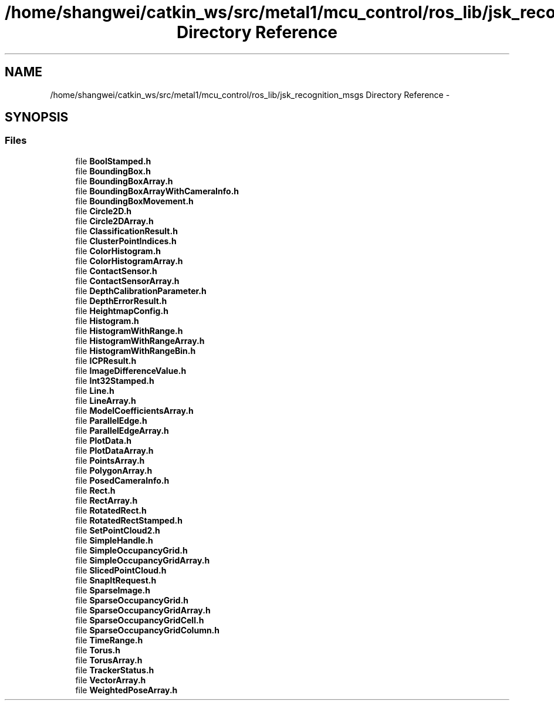 .TH "/home/shangwei/catkin_ws/src/metal1/mcu_control/ros_lib/jsk_recognition_msgs Directory Reference" 3 "Sat Jul 9 2016" "angelbot" \" -*- nroff -*-
.ad l
.nh
.SH NAME
/home/shangwei/catkin_ws/src/metal1/mcu_control/ros_lib/jsk_recognition_msgs Directory Reference \- 
.SH SYNOPSIS
.br
.PP
.SS "Files"

.in +1c
.ti -1c
.RI "file \fBBoolStamped\&.h\fP"
.br
.ti -1c
.RI "file \fBBoundingBox\&.h\fP"
.br
.ti -1c
.RI "file \fBBoundingBoxArray\&.h\fP"
.br
.ti -1c
.RI "file \fBBoundingBoxArrayWithCameraInfo\&.h\fP"
.br
.ti -1c
.RI "file \fBBoundingBoxMovement\&.h\fP"
.br
.ti -1c
.RI "file \fBCircle2D\&.h\fP"
.br
.ti -1c
.RI "file \fBCircle2DArray\&.h\fP"
.br
.ti -1c
.RI "file \fBClassificationResult\&.h\fP"
.br
.ti -1c
.RI "file \fBClusterPointIndices\&.h\fP"
.br
.ti -1c
.RI "file \fBColorHistogram\&.h\fP"
.br
.ti -1c
.RI "file \fBColorHistogramArray\&.h\fP"
.br
.ti -1c
.RI "file \fBContactSensor\&.h\fP"
.br
.ti -1c
.RI "file \fBContactSensorArray\&.h\fP"
.br
.ti -1c
.RI "file \fBDepthCalibrationParameter\&.h\fP"
.br
.ti -1c
.RI "file \fBDepthErrorResult\&.h\fP"
.br
.ti -1c
.RI "file \fBHeightmapConfig\&.h\fP"
.br
.ti -1c
.RI "file \fBHistogram\&.h\fP"
.br
.ti -1c
.RI "file \fBHistogramWithRange\&.h\fP"
.br
.ti -1c
.RI "file \fBHistogramWithRangeArray\&.h\fP"
.br
.ti -1c
.RI "file \fBHistogramWithRangeBin\&.h\fP"
.br
.ti -1c
.RI "file \fBICPResult\&.h\fP"
.br
.ti -1c
.RI "file \fBImageDifferenceValue\&.h\fP"
.br
.ti -1c
.RI "file \fBInt32Stamped\&.h\fP"
.br
.ti -1c
.RI "file \fBLine\&.h\fP"
.br
.ti -1c
.RI "file \fBLineArray\&.h\fP"
.br
.ti -1c
.RI "file \fBModelCoefficientsArray\&.h\fP"
.br
.ti -1c
.RI "file \fBParallelEdge\&.h\fP"
.br
.ti -1c
.RI "file \fBParallelEdgeArray\&.h\fP"
.br
.ti -1c
.RI "file \fBPlotData\&.h\fP"
.br
.ti -1c
.RI "file \fBPlotDataArray\&.h\fP"
.br
.ti -1c
.RI "file \fBPointsArray\&.h\fP"
.br
.ti -1c
.RI "file \fBPolygonArray\&.h\fP"
.br
.ti -1c
.RI "file \fBPosedCameraInfo\&.h\fP"
.br
.ti -1c
.RI "file \fBRect\&.h\fP"
.br
.ti -1c
.RI "file \fBRectArray\&.h\fP"
.br
.ti -1c
.RI "file \fBRotatedRect\&.h\fP"
.br
.ti -1c
.RI "file \fBRotatedRectStamped\&.h\fP"
.br
.ti -1c
.RI "file \fBSetPointCloud2\&.h\fP"
.br
.ti -1c
.RI "file \fBSimpleHandle\&.h\fP"
.br
.ti -1c
.RI "file \fBSimpleOccupancyGrid\&.h\fP"
.br
.ti -1c
.RI "file \fBSimpleOccupancyGridArray\&.h\fP"
.br
.ti -1c
.RI "file \fBSlicedPointCloud\&.h\fP"
.br
.ti -1c
.RI "file \fBSnapItRequest\&.h\fP"
.br
.ti -1c
.RI "file \fBSparseImage\&.h\fP"
.br
.ti -1c
.RI "file \fBSparseOccupancyGrid\&.h\fP"
.br
.ti -1c
.RI "file \fBSparseOccupancyGridArray\&.h\fP"
.br
.ti -1c
.RI "file \fBSparseOccupancyGridCell\&.h\fP"
.br
.ti -1c
.RI "file \fBSparseOccupancyGridColumn\&.h\fP"
.br
.ti -1c
.RI "file \fBTimeRange\&.h\fP"
.br
.ti -1c
.RI "file \fBTorus\&.h\fP"
.br
.ti -1c
.RI "file \fBTorusArray\&.h\fP"
.br
.ti -1c
.RI "file \fBTrackerStatus\&.h\fP"
.br
.ti -1c
.RI "file \fBVectorArray\&.h\fP"
.br
.ti -1c
.RI "file \fBWeightedPoseArray\&.h\fP"
.br
.in -1c
